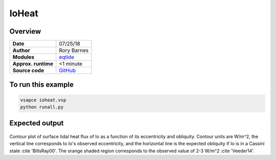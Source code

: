 IoHeat
==========


Overview
--------

===================   ============
**Date**              07/25/18
**Author**            Rory Barnes
**Modules**           `eqtide <../src/eqtide.html>`_
**Approx. runtime**   <1 minute
**Source code**       `GitHub <https://github.com/VirtualPlanetaryLaboratory/vplanet-private/tree/master/examples/IoHeat>`_
===================   ============



To run this example
-------------------

.. code-block:: bash

   vsapce ioheat.vsp
   python runall.py


Expected output
---------------

.. figure:: ioheat.png
   :width: 600px
   :align: center

Contour plot of surface tidal heat flux of Io as a function of its eccentricity and obliquity. Contour units are W/m^2, the vertical line corresponds to Io's observed eccentricity, and the horizontal line is the expected obliquity if Io is in a Cassini state :cite 'BillsRay00'. The orange shaded region corresponds to the observed value of 2-3 W/m^2 :cite 'Veeder14'. 
